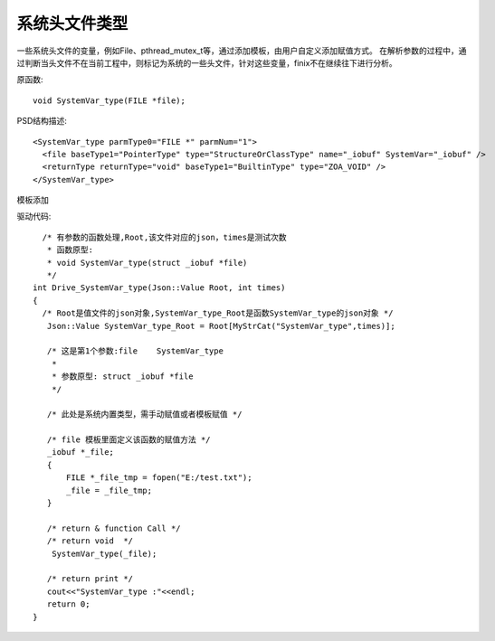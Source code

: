 .. _SystemType

系统头文件类型
==============
一些系统头文件的变量，例如File、pthread_mutex_t等，通过添加模板，由用户自定义添加赋值方式。 
在解析参数的过程中，通过判断当头文件不在当前工程中，则标记为系统的一些头文件，针对这些变量，finix不在继续往下进行分析。

原函数::

 void SystemVar_type(FILE *file);
 
PSD结构描述::

  <SystemVar_type parmType0="FILE *" parmNum="1">
    <file baseType1="PointerType" type="StructureOrClassType" name="_iobuf" SystemVar="_iobuf" />
    <returnType returnType="void" baseType1="BuiltinType" type="ZOA_VOID" />
  </SystemVar_type>
  
模板添加

.. image:: /image/system.png

驱动代码::

   /* 有参数的函数处理,Root,该文件对应的json，times是测试次数 
    * 函数原型:
    * void SystemVar_type(struct _iobuf *file)
    */
 int Drive_SystemVar_type(Json::Value Root, int times)
 {
   /* Root是值文件的json对象,SystemVar_type_Root是函数SystemVar_type的json对象 */
    Json::Value SystemVar_type_Root = Root[MyStrCat("SystemVar_type",times)];

    /* 这是第1个参数:file    SystemVar_type
     *
     * 参数原型: struct _iobuf *file     
     */

    /* 此处是系统内置类型，需手动赋值或者模板赋值 */

    /* file 模板里面定义该函数的赋值方法 */
    _iobuf *_file;
    {
        FILE *_file_tmp = fopen("E:/test.txt");
        _file = _file_tmp;
    }

    /* return & function Call */
    /* return void  */
     SystemVar_type(_file);

    /* return print */
    cout<<"SystemVar_type :"<<endl; 
    return 0;
 }

  
